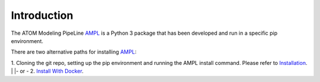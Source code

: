 .. _intro:

Introduction
************

The ATOM Modeling PipeLine `AMPL <https://github.com/ATOMScience-org/AMPL>`_ is a Python 3 package that has been developed and run in a specific pip environment.

There are two alternative paths for installing `AMPL <https://github.com/ATOMScience-org/AMPL>`_: 

1. Cloning the git repo, setting up the pip environment and running the AMPL install command. Please refer to `Installation <https://ampl.readthedocs.io/en/latest/getting_started/install.html>`_.
|
|- or -
2. `Install With Docker <https://ampl.readthedocs.io/en/latest/get_started/install_with_docker.html>`_. 

